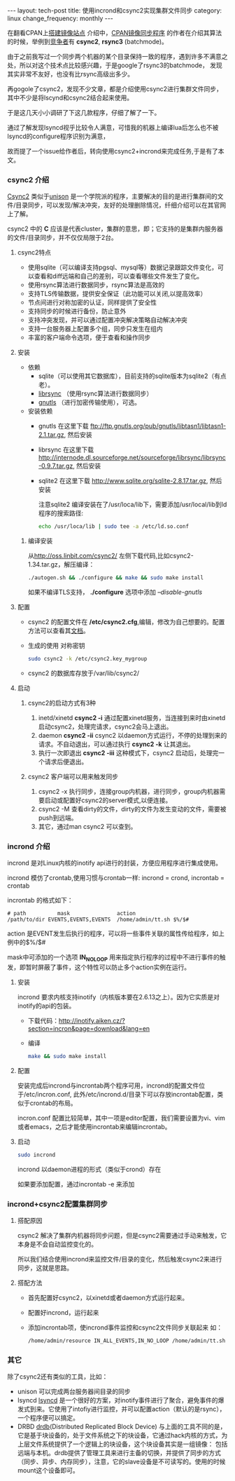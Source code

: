 #+begin_html
---
layout: tech-post
title: 使用incrond和csync2实现集群文件同步
category: linux
change_frequency: monthly
---
#+end_html

在翻看CPAN上[[http://www.cpan.org/misc/how-to-mirror.html][搭建镜像站点]] 介绍中，[[http://search.cpan.org/dist/File-Rsync-Mirror-Recent/][CPAN镜像同步程序]] 的作者在介绍其算法的时候，举例到[[http://search.cpan.org/dist/File-Rsync-Mirror-Recent/lib/File/Rsync/Mirror/Recent.pm#COMPETITORS][竞争者]]有 *csync2*, *rsync3* (batchmode)。

由于之前我写过一个同步两个机器的某个目录保持一致的程序，遇到许多不满意之处，所以对这个技术点比较感兴趣，于是google了rsync3的batchmode，
发现其实非常不友好，也没有比rsync高级出多少。

再gogole了csync2，发现不少文章，都是介绍使用csync2进行集群文件同步，其中不少是将lscynd和csync2结合起来使用。

于是这几天小小调研了下这几款程序，仔细了解了一下。

通过了解发现lsyncd视乎比较令人满意，可惜我的机器上编译lua后怎么也不被lsyncd的configure程序识别为满意，

故而提了一个issue给作者后，转向使用csync2+incrond来完成任务,于是有了本文。

*** csync2 介绍
[[http://oss.linbit.com/csync2/][Csync2]] 类似于[[http://www.cis.upenn.edu/~bcpierce/unison/][unison]] 是一个学院派的程序，主要解决的目的是进行集群间的文件/目录同步，可以发现/解决冲突，友好的处理删除情况，纤细介绍可以在其官网上了解。

csync2 中的 *C* 应该是代表cluster，集群的意思，即；它支持的是集群内服务器的文件/目录同步，并不仅仅局限于2台。

**** csync2特点
- 使用sqlite（可以编译支持pgsql、mysql等）数据记录跟踪文件变化，可以查看和diff远端和自己的差别，可以查看哪些文件发生了变化。
- 使用rsync算法进行数据同步，rsync算法是高效的
- 支持TLS传输数据，提供安全保证（此功能可以关闭,以提高效率）
- 节点间进行对称加密的认证，同样提供了安全性
- 支持同步的时候进行备份，防止意外
- 支持冲突发现，并可以通过配置冲突解决策略自动解决冲突
- 支持一台服务器上配置多个组，同步只发生在组内
- 丰富的客户端命令选项，便于查看和操作同步
**** 安装
- 依赖
  - sqlite（可以使用其它数据库），目前支持的sqlite版本为sqlite2（有点老）。
  - [[http://librsync.sourceforge.net/][librsync]] （使用rsync算法进行数据同步）
  - [[http://www.gnutls.org/][gnutls]] （进行加密传输使用），可选。
- 安装依赖
  - gnutls
    在这里下载 [[ftp://ftp.gnutls.org/pub/gnutls/libtasn1/libtasn1-2.1.tar.gz]], 然后安装
  - librsync
    在这里下载 [[http://internode.dl.sourceforge.net/sourceforge/librsync/librsync-0.9.7.tar.gz]], 然后安装
  - sqlite2
    在这里下载 http://www.sqlite.org/sqlite-2.8.17.tar.gz, 然后安装

    注意sqlite2 编译安装在了/usr/loca/lib下，需要添加/usr/local/lib到ld程序的搜索路径:
    #+begin_src sh
    echo /usr/loca/lib | sudo tee -a /etc/ld.so.conf    
    #+end_src
***** 编译安装
    从[[http://oss.linbit.com/csync2/]] 左侧下载代码,比如csync2-1.34.tar.gz，解压编译：
    #+begin_src sh
    ./autogen.sh && ./configure && make && sudo make install
    #+end_src
    如果不编译TLS支持， *./configure* 选项中添加 /--disable-gnutls/
**** 配置
    - csync2 的配置文件在 */etc/csync2.cfg*,编辑，修改为自己想要的。配置方法可以查看其[[http://oss.linbit.com/csync2/paper.pdf][文档]]。
    - 生成的使用 对称密钥
      #+begin_src sh
      sudo csync2 -k /etc/csync2.key_mygroup
      #+end_src
    - csync2 的数据库存放于/var/lib/csync2/
**** 启动
***** csync2的启动方式有3种
    1. inetd/xinetd
       *csync2 -i*
       通过配置xinetd服务，当连接到来时由xinetd启动csync2，处理完请求，csync2会马上退出。
    2. daemon
       *csync2 -ii*
       csync2 以daemon方式运行，不停的处理到来的请求。不自动退出，可以通过执行 *csync2 -k* 让其退出。
    3. 执行一次即退出
       *csync2 -iii*
       这种模式下，csync2 启动后，处理完一个请求后便退出。

***** csync2 客户端可以用来触发同步
    1. csync2 -x 执行同步，连接group内机器，进行同步，group内机器需要启动或配置好csync2的server模式,以便连接。
    2. csync2 -M 查看dirty的文件，dirty的文件为发生变动的文件，需要被push到远端。
    3. 其它，通过man csync2 可以查到。
*** incrond 介绍
    incrond 是对Linux内核的inotify api进行的封装，方便应用程序进行集成使用。

    incrond 模仿了crontab,使用习惯与crontab一样:
    incrond = crond, incrontab = crontab 

    incrontab 的格式如下：
    #+begin_example
    # path          mask               action
    /path/to/dir EVENTS,EVENTS,EVENTS  /home/admin/tt.sh $%/$#
    #+end_example
    action 是EVENT发生后执行的程序，可以将一些事件关联的属性传给程序，如上例中的$%/$#
    
    mask中可添加的一个选项 *IN_NO_LOOP* 用来指定执行程序的过程中不进行事件的触发，即暂时屏蔽了事件，这个特性可以防止多个action实例在运行。
**** 安装
     incrond 要求内核支持inotify（内核版本要在2.6.13之上）。因为它实质是对inotify的api的包装。
     - 下载代码：[[http://inotify.aiken.cz/?section=incron&page=download&lang=en]]
     - 编译 
      #+begin_src sh
      make && sudo make install
      #+end_src
**** 配置
     安装完成后incrond与incrontab两个程序可用，incrond的配置文件位于/etc/incron.conf, 此外/etc/incrond.d/目录下可以存放incrontab配置，类似于crontab的布局。

     incron.conf 配置比较简单，其中一项是editor配置，我们需要设置为vi、vim或者emacs，之后才能使用incrontab来编辑incrontab。
**** 启动
     #+begin_src sh
     sudo incrond
     #+end_src
     incrond 以daemon进程的形式（类似于crond）存在

     如果要添加配置，通过incrontab -e 来添加
*** incrond+csync2配置集群同步
**** 搭配原因
     csync2 解决了集群内机器将同步问题，但是csync2需要通过手动来触发，它本身是不会自动监控变化的。

     所以我们结合使用incrond来监控文件/目录的变化，然后触发csync2来进行同步，这就是思路。
**** 搭配方法
     - 首先配置好csync2，以xinetd或者daemon方式运行起来。
     - 配置好incrond，运行起来
     - 添加incrontab项，使incrond事件监控和csync2文件同步关联起来
       如：
       #+begin_src sh
       /home/admin/resource IN_ALL_EVENTS,IN_NO_LOOP /home/admin/tt.sh $%/$#
       #+end_src
*** 其它
除了csync2还有类似的工具，比如：
- unison
  可以完成两台服务器间目录的同步
- lsyncd
  [[https://github.com/axkibe/lsyncd][lsyncd]] 是一个很好的方案，对inotify事件进行了聚合，避免事件的爆发式到来。它使用了intofiy进行监控，并可以配置action（默认的是rsync），一个程序便可以搞定。
- DRBD
  [[http://www.drbd.org/][drdb]](Distributed Replicated Block Device) 与上面的工具不同的是，它是基于块设备的，处于文件系统之下的块设备，它通过hack内核的方式，为上层文件系统提供了一个逻辑上的块设备，这个块设备其实是一组镜像：
  包括远端与本机。drdb提供了管理工具来进行主备的切换，并提供了同步的方式（同步、异步、内存同步），注意，它的slave设备是不可读写的。使用的时候mount这个设备即可。

  
